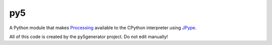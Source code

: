 py5
---

A Python module that makes Processing_ available to the CPython interpreter using JPype_.

All of this code is created by the py5generator project. Do not edit manually!

.. _Processing: https: // github.com/processing/processing
.. _JPype: https: // github.com/jpype-project/jpype
